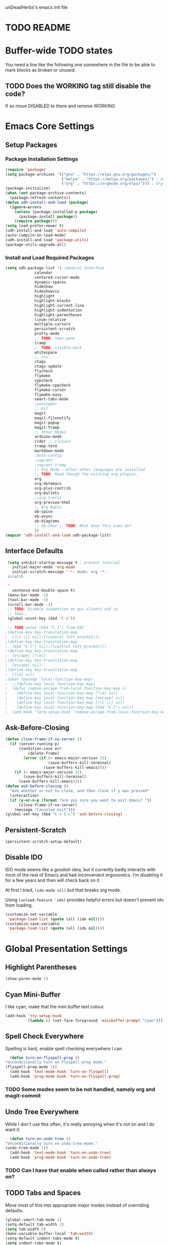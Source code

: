 unDeadHerbs's emacs init file

* TODO README
* Buffer-wide TODO states
  You need a line like the following one somewhere in the file to be able to mark blocks as broken or unused.
  #+TODO: BROKEN UNUSED CHECK TODO DISABLED | WORKING
** TODO Does the WORKING tag still disable the code?
   If so move DISABLED to there and remove WORKING
* Emacs Core Settings
** Setup Packages
*** Package Installation Settings
    :PROPERTIES:
    :NAME:     Initialize_Repos
    :END:
    #+BEGIN_SRC emacs-lisp
      (require 'package)
      (setq package-archives '(("gnu" . "https://elpa.gnu.org/packages/")
                               ("melpa" . "https://melpa.org/packages/") ; milkyPostman's rep
                               ("org" . "https://orgmode.org/elpa/"))) ; Org-mode's repository
      (package-initialize)
      (when (not package-archive-contents)
        (package-refresh-contents))
      (defun udh-install-and-load (package)
        (ignore-errors
          (unless (package-installed-p package)
            (package-install package))
          (require package)))
      (setq load-prefer-newer t)
      (udh-install-and-load 'auto-compile)
      (auto-compile-on-load-mode)
      (udh-install-and-load 'package-utils)
      (package-utils-upgrade-all)
    #+END_SRC
*** Install and Load Required Packages
    :PROPERTIES:
    :NAME:     Install_and_Load_Packages
    :END:
    #+BEGIN_SRC emacs-lisp
      (setq udh-package-list '(;;General Interface
			       calendar
			       centered-cursor-mode
			       dynamic-spaces
			       hideshow
			       hideshowvis
			       highlight
			       highlight-blocks
			       highlight-current-line
			       highlight-indentation
			       highlight-parentheses
			       linum-relative
			       multiple-cursors
			       persistent-scratch
			       pretty-mode
			       ;; TODO: tmux-pane
			       tramp
			       ;; TODO: visible-mark
			       whitespace
			       ;; C++
			       ctags
			       ctags-update
			       flycheck
			       flymake
			       cppcheck
			       flymake-cppcheck
			       flymake-cursor
			       flymake-easy
			       smart-tabs-mode
			       ;yasnippet
			       ;; Git
			       magit
			       magit-filenotify
			       magit-popup
			       magit-tramp
			       ;; Other Modes
			       arduino-mode
			       cider ;; clojure
			       tramp-term
			       markdown-mode
			       ;helm-config
			       ;vagrant
			       ;vagrant-tramp
			       ;; Org Mode - After other languages are installed
			       ;; TODO: Read though the existing org plugins.
			       org
			       org-dotemacs
			       org-plus-contrib
			       org-bullets
			       ;;org-trello
			       org-preview-html
			       ;; Org Bable
			       ob-spice
			       ob-async
			       ob-diagrams
			       ;; ob-tmux ;; TODO: What does this even do?
			       ))
      (mapcar 'udh-install-and-load udh-package-list)
    #+END_SRC
** Interface Defaults
   :PROPERTIES:
   :NAME:     Interface_defaults
   :END:
   #+BEGIN_SRC emacs-lisp
     (setq inhibit-startup-message t ; prevent tutorial
	   initial-major-mode 'org-mode
	   initial-scratch-message "-*- mode: org -*-
     scratch

     "
	   sentence-end-double-space t)
     (menu-bar-mode -1)
     (tool-bar-mode -1)
     (scroll-bar-mode -1)
     ;; TODO: Disable suspention on gui clients and in
     ;; tmux.
     (global-unset-key (kbd "C-z"))

     ;; TODO unset (kbd "C-[") from ESC
    ;(define-key key-translation-map
    ;  [?\C-\[] nil);[(control left_bracket)])
    ;(define-key key-translation-map
    ;  (kbd "C-[") nil);[(control left_bracket)])
    ;(define-key key-translation-map
    ;  [escape] [?\e])
    ;(define-key key-translation-map
    ;  [escape] nil)
    ;(define-key key-translation-map
    ;  [?\e] nil)
    ;(when (boundp 'local-function-key-map)
    ;  ;;(define-key local-function-key-map)
    ;  (defun remove-escape-from-local-function-key-map ()
    ;    (define-key local-function-key-map [?\e] nil)
    ;    (define-key local-function-key-map [escape] nil)
    ;    (define-key local-function-key-map [?\C-\[] nil)
    ;    (define-key local-function-key-map (kbd "C-[") nil))
    ;  (add-hook 'term-setup-hook 'remove-escape-from-local-function-key-map))
   #+END_SRC
** Ask-Before-Closing
   :PROPERTIES:
   :NAME:     Ask_Before_Close
   :END:
   #+BEGIN_SRC emacs-lisp
     (defun close-frame-if-no-server ()
       (if (server-running-p)
           (condition-case err
               (delete-frame)
             (error (if (< emacs-major-version 22)
                        (save-buffers-kill-terminal)
                      (save-buffers-kill-emacs))))
         (if (< emacs-major-version 22)
             (save-buffers-kill-terminal)
           (save-buffers-kill-emacs))))
     (defun ask-before-closing ()
       "Ask whether or not to close, and then close if y was pressed"
       (interactive)
       (if (y-or-n-p (format "Are you sure you want to exit Emacs? "))
           (close-frame-if-no-server)
         (message "Canceled exit")))
     (global-set-key (kbd "C-x C-c") 'ask-before-closing)
   #+END_SRC
** Persistent-Scratch
   :PROPERTIES:
   :NAME:     Persistent_Scratch
   :END:
   #+BEGIN_SRC emacs-lisp
     (persistent-scratch-setup-default)
   #+END_SRC
** Disable IDO
   :PROPERTIES:
   :NAME:     No_IDO
   :END:
   IDO mode seems like a goodish idea, but it currently badly
   interacts with most of the rest of Emacs and had inconvenient
   ergonomics.  I'm disabling it for a few years and then will check
   back on it.

   At first I tried, =(ido-mode nil)= but that breaks org mode.

   Using =(unload-feature 'ido)= provides helpful errors but doesn't
   prevent ido from loading.

   #+BEGIN_SRC emacs-lisp
     (customize-set-variable
	  'package-load-list (quote (all (ido nil))))
     (customize-save-variable
	  'package-load-list (quote (all (ido nil))))
   #+END_SRC
* Global Presentation Settings
  :PROPERTIES:
  :NAME:     Text_Presentation_Settings
  :END:
** Highlight Parentheses
    :PROPERTIES:
    :NAME:     Highlight_Parentheses
    :END:
    #+BEGIN_SRC emacs-lisp
      (show-paren-mode 1)
    #+END_SRC
** Cyan Mini-Buffer
    :PROPERTIES:
    :NAME:     Mini_Buffer_Cyan
    :END:
    I like cyan, make that the mini buffer text colour.
    #+BEGIN_SRC emacs-lisp
      (add-hook 'tty-setup-hook
                (lambda () (set-face-foreground 'minibuffer-prompt "cyan")))
    #+END_SRC
** Spell Check Everywhere
    :PROPERTIES:
    :NAME:     Fly_Spell_Everywhere
    :END:
    Spelling is hard, enable spell checking everywhere I can.
    #+BEGIN_SRC emacs-lisp
      (defun turn-on-flyspell-prog ()
	"Unconditionally turn on Flyspell-prog mode."
	(flyspell-prog-mode 1))
      (add-hook 'text-mode-hook 'turn-on-flyspell)
      (add-hook 'prog-mode-hook 'turn-on-flyspell-prog)
    #+END_SRC
*** TODO Some modes seem to be not handled, namely org and magit-commit
** Undo Tree Everywhere
    :PROPERTIES:
    :NAME:     Undo_Tree_Everwhere
    :END:
    While I don't use this often, it's really annoying when it's not
    on and I do want it.
    #+BEGIN_SRC emacs-lisp
      (defun turn-on-undo-tree ()
	"Unconditionally turn on undo-tree-mode."
	(undo-tree-mode 1))
      (add-hook 'text-mode-hook 'turn-on-undo-tree)
      (add-hook 'prog-mode-hook 'turn-on-undo-tree)
    #+END_SRC
*** TODO Can I have that enable when called rather than always on?
** TODO Tabs and Spaces
   :PROPERTIES:
   :NAME:     Tabs_and_Spaces_Settings
   :END:
   Move most of this into appropriate major modes instead of
   overriding defaults.
   #+BEGIN_SRC emacs-lisp
     (global-smart-tab-mode 1)
     (setq-default tab-width 2)
     (setq tab-width 2)
     (make-variable-buffer-local 'tab-width)
     (setq-default indent-tabs-mode t)
     (setq indent-tabs-mode t)
     (make-variable-buffer-local 'indent-tabs-mode)
   #+END_SRC
** Relative Line Numbers
   :PROPERTIES:
   :NAME:     Relitive_Line_Numbers
   :END:
   #+BEGIN_SRC emacs-lisp
     (setq relative-line-numbers-motion-function 'forward-visible-line)
   #+END_SRC
* Global Keyboard Interface
** TODO Unset Keys
   :PROPERTIES:
   :NAME:     Disabled_Kebinds
   :END:
   Move all unset keys to here, rather than where they relate to.
   Since I don't use them, I won't know what section they are in if
   I'm looking for them.
** TODO Navigation With C-c C-c
   :PROPERTIES:
   :NAME:     Follow_Links
   :END:
   While not in org-mode, have =C-c C-c= follow links into either org or eww.
   #+BEGIN_SRC emacs-lisp
   #+END_SRC
** Frame Movement
   :PROPERTIES:
   :NAME:     Frame_Control_Keys
   :END:
   #+BEGIN_SRC emacs-lisp
     (global-set-key (kbd "C-x O") 'previous-multiframe-window)
   #+END_SRC
*** TODO C-x O moves between windows
    That's obnoxious, only move between frames in active client.
** Cursor Movement
   :PROPERTIES:
   :NAME:     Cursor_Movment_Changes
   :END:
   I prefer =C-a= going to the logical begging of line rather than the
   technical beginning of line.
   #+BEGIN_SRC emacs-lisp
     (global-set-key (kbd "C-a") 'back-to-indentation)
     (global-unset-key (kbd "M-m"))
   #+END_SRC
** Multiple Cursors
   :PROPERTIES:
   :NAME:     Multiple_Cursors
   :END:
   #+BEGIN_SRC emacs-lisp
     ;(global-set-key (kbd "C-S-l") 'mc/edit-lines)
     (global-set-key (kbd "C-d")   'mc/mark-next-like-this)
     ;(global-set-key (kbd "C-S-d") 'mc/mark-previous-like-this)
     ;(global-set-key (kbd "C-M-d") 'mc/mark-all-like-this)
   #+END_SRC
*** TODO =C-d= is overridden in some modes, fix that.
** org-mode
   :PROPERTIES:
   :NAME:     Org_Mode_Global_Navigation
   :END:
   #+BEGIN_SRC emacs-lisp
     (global-set-key (kbd "C-c l") 'org-store-link)
     (global-set-key (kbd "C-c a") 'org-agenda)
     (global-set-key (kbd "C-c c") 'org-capture)
     (global-set-key (kbd "C-c b") 'org-iswitchb)
   #+END_SRC
*** TODO This section should probably be renamed to GTD or similar
** TODO ED
   :PROPERTIES:
   :NAME:     ED_Keys
   :END:
   Replicate the features of ED that I really like.

   This should be made into a minor mode once it's larger.

   (require 'multiple-cursors-mode)

   When searching, highlight all lines that are matching, make sure
   they are visible.  Reduce context around lines until all are
   visable on screen.

   Really, just make a regex search that filters the visible lines.
   And a second function to revert the view.
* Computer Specific
** Kitchen Sink (Laptop)
   :PROPERTIES:
   :NAME:     Kitchen_Sink
   :END:
   #+BEGIN_SRC emacs-lisp
     (setq is-kitchensink (string= "kitchensink" (system-name)))
   #+END_SRC
*** GUIX
    :PROPERTIES:
    :NAME:     Kitchensink_Guix
    :END:
    #+BEGIN_SRC emacs-lisp
      (if is-kitchensink
 	  (progn
		(mapcar 'udh-install-and-load '(guix pretty-sha-path))
	  ))
    #+END_SRC
**** TODO Something doesn't work here
**** TODO Move installed packages from zsh to here
*** Start EXWM
    :PROPERTIES:
    :NAME:     Kitchensink_EXWM_Init
    :END:
    #+BEGIN_SRC emacs-lisp
      (if is-kitchensink
	  (progn
	    (setq mouse-autoselect-window t
		  focus-follows-mouse t)

	    (mapcar 'udh-install-and-load '(exwm exwm-mff))
	    (require 'exwm)
	    (require 'exwm-config)
	    (exwm-config-default)
	    ;; TODO: bind S-x to match d-menu
	    (require 'exwm-systemtray)
	    (exwm-systemtray-enable)
	    (setq exwm-manage-force-tiling t)
	    ))
    #+END_SRC
**** TODO Check that =mouse-autoselect-window= don't stop the mouse following the window, it justs add synchrony.
* Major Mode Settings
** EXWM
   :PROPERTIES:
   :NAME:     EXWM_settings
   :END:
   EXWM isn't loaded here since it's only wanted on some systems.
*** TODO Only run this section if exwm is loaded
*** Key-binds
    :PROPERTIES:
    :NAME:     EXWM_Keybinds
    :END:
    #+BEGIN_SRC emacs-lisp
      (setq exwm-input-global-keys
	`(([?\s-r] . exwm-reset)
	  ([?\s-w] . exwm-workspace-switch)
	  ,@(mapcar (lambda (i)
		      `(,(kbd (format "s-%d" i)) .
			(lambda ()
			  (interactive)
			  (exwm-workspace-switch-create ,i))))
		    (number-sequence 0 9))))

      (define-key exwm-mode-map [?\C-q] 'exwm-input-send-next-key)

    #+END_SRC
**** TODO Frame Navigation Keys
     Bind s-<XF86Back> and s-<XF86Forward> to 'previous-buffer and
     'next-buffer respectively, or something similar to move between
     frames or workspaces.
**** TODO Rescue C-c
     I don't like bindings to C-c, not really sure why.  There are
     several bindings to C-c in EXWM, move them over to s- bindings.

     Some of the default bindings are:
     |-------------+-------------------------------+-------------------------------------------------------------------------------------|
     | C-c C-f     | exwm-layout-set-fullscreen    | Enter fullscreen mode                                                               |
     | C-c C-h     | exwm-floating-hide            | Hide a floating X window                                                            |
     | C-c C-k     | exwm-input-release-keyboard   | Switch to char-mode                                                                 |
     | C-c C-m     | exwm-workspace-move-window    | Move X window to another workspace                                                  |
     | C-c C-q     | exwm-input-send-next-key      | Send a single key to the X window;   can be prefixed with C-u to send multiple keys |
     | C-c C-t C-f | exwm-floating-toggle-floating | Toggle between tiling and floating mode                                             |
     | C-c C-t C-m | exwm-layout-toggle-mode-line  | Toggle mode-line                                                                    |
     |-------------+-------------------------------+-------------------------------------------------------------------------------------|

     Probably map though them and bind them to S-c by default.

     Unbind all C-c Commands.  (Not sure if this sends C-c to
     underlying frame or just blocks it entirely.
     #+BEGIN_SRC emacs-lisp
       (define-key exwm-mode-map (kbd "C-c") nil)
     #+END_SRC
**** UNUSED Program Specific Bindings
     I don't have any yet, but they'll follow this form if I do
     #+BEGIN_SRC emacs-lisp
     (add-hook 'exwm-manage-finish-hook
          (lambda ()
            (when (and exwm-class-name
                       (string= exwm-class-name "XTerm"))
              (exwm-input-set-local-simulation-keys '(([?\C-c ?\C-c] . ?\C-c))))))
     #+END_SRC
*** TODO Task Safety
    Unbind M-! or have some timeout command on it.  Since Emacs is
    single threaded starting a non-forked task though M-! will block
    Emacs and therefore EXWM.
*** UNUSED Multi Screen
    If (when) I use EXWM on a multi screen computer.
    #+BEGIN_SRC emacs-lisp
      (require 'exwm-randr)
      (setq exwm-randr-workspace-output-plist '(0 "VGA1"))
      (add-hook 'exwm-randr-screen-change-hook
		(lambda ()
		  (start-process-shell-command
		   "xrandr" nil "xrandr --output VGA1 --left-of LVDS1 --auto")))
      (exwm-randr-enable)
    #+END_SRC
**** UNUSED Dynamic Multiple Monitors
     For if the docking station gets a second monitor again.
     #+BEGIN_SRC emacs-lisp
       (defun exwm-change-screen-hook ()
	 (let ((xrandr-output-regexp "\n\\([^ ]+\\) connected ")
	       default-output)
	   (with-temp-buffer
	     (call-process "xrandr" nil t nil)
	     (goto-char (point-min))
	     (re-search-forward xrandr-output-regexp nil 'noerror)
	     (setq default-output (match-string 1))
	     (forward-line)
	     (if (not (re-search-forward xrandr-output-regexp nil 'noerror))
		 (call-process "xrandr" nil nil nil "--output" default-output "--auto")
	       (call-process
		"xrandr" nil nil nil
		"--output" (match-string 1) "--primary" "--auto"
		"--output" default-output "--off")
	       (setq exwm-randr-workspace-output-plist (list 0 (match-string 1)))))))
     #+END_SRC
*** TODO Tabs
    Find a nest-able tabbed interface to use.  Some options are:
    Nerdtab, frame-tabs, rings, tab-group, tabbar, or there might be a
    EXWM builtin.
** Org Mode
   :PROPERTIES:
   :NAME:     Org_Mode_Settings
   :END:
   #+BEGIN_SRC emacs-lisp
     (defun udh-disable-tabs ()
       (setq indent-tabs-mode nil))
     (add-hook 'org-mode-hook 'udh-disable-tabs)
     (defun org-collapse-element ()
	"Moves to parent element and then collapses it."
	(interactive)
	(org-up-element)
	(org-cycle))
     (defun udh-org-mode-keys ()
       (local-set-key (kbd "RET") 'org-return-indent)
       ;;(local-set-key (kbd "M-C-RET") 'org-return)
       (local-set-key (kbd "M-[") 'org-backward-element)
       (local-set-key (kbd "M-]") 'org-forward-element)
       (local-set-key (kbd "M-{") 'org-collapse-element)
       (local-set-key (kbd "M-}") 'org-down-element)
       )
     (add-hook 'org-mode-hook
	       'udh-org-mode-keys)
   #+END_SRC
*** DISABLED Org Trello
    :PROPERTIES:
    :NAME:     Org_Trello
    :END:
    This is currently disabled because =org-trello= erroneously marks
    =ido= as required.
    #+BEGIN_SRC emacs-lisp
      (add-to-list 'auto-mode-alist '("\\.trello$"  . org-mode))
      ;; TODO: Find a better way to detect this.
      (defun udh-org-trello-detect ()
	(let ((filename (buffer-file-name (current-buffer))))
	  (when (and filename (string= "trello" (file-name-extension filename)))
	    (org-trello-mode))))
      (add-hook 'org-mode-hook 'udh-org-trello-detect)
    #+END_SRC
*** Org Babel
    :PROPERTIES:
    :NAME:     Org_Babel
    :END:
    #+BEGIN_SRC emacs-lisp
      (org-babel-do-load-languages
        'org-babel-load-languages
        '((emacs-lisp . t)
	  (dot . t)
	  (octave . t)))
    #+END_SRC
**** TODO Org Babel Confirmation
     :PROPERTIES:
     :NAME:     Org_Babel_Octave_Confirmation
     :END:
     Have this ask once per language per file, as it's currently
     written it's a security hole.
     #+BEGIN_SRC emacs-lisp
       (require `ob-octave)
       (setq org-confirm-babel-evaluate nil)
     #+END_SRC
** C Like Languages
    :PROPERTIES:
    :NAME:     C_Languages
    :END:
    #+BEGIN_SRC emacs-lisp
       (smart-tabs-insinuate 'c 'c++)

       (defun udh-c-mode-layout ()
	 ;;(glasses-mode 1)
	 (require 'flymake-cursor)
	 (setq-default c-basic-offset 2
		       ;;tab-width 2
		       ;;indent-tabs-mode t
		       )
	 (hs-minor-mode 1)
	 ;(hideshowvis-minor-mode 1)
	 ;(hideshowvis-symbols)
	 (linum-relative-mode 1)
	 (require 'centered-cursor-mode)
	 (centered-cursor-mode 1)
	 ;;(hl-line-mode 1)
	 ;;(highlight-blocks-mode 1)
	 ;;(highlight-current-line-minor-mode 1)
	 ;;(highline-mode 1)
	 (flycheck-mode 1)
	 (flyspell-prog-mode)
	 )
       (add-hook 'c-mode-common-hook
		 'udh-c-mode-layout)
      (defun udh-c-mode-keys ()
        (local-set-key (kbd "C-,") 'flycheck-next-error)
	(local-set-key (kbd "C-t") 'hs-toggle-hiding)
	(local-set-key (kbd "C-M-t") 'hs-hide-level)
	(local-set-key (kbd "M-{") 'hs-hide-block)
	(local-set-key (kbd "M-}") 'hs-show-block)
	(local-set-key (kbd "C-S-b") (lambda () (interactive)
				       ;;(flycheck-select-checker 'c/c++-cppcheck)
				       (flymake-mode -1) (flymake-mode 1)
				       (local-set-key (kbd "C-M-S-e") 'flymake-goto-next-error)
				       (local-set-key (kbd "C-M-S-r") 'flymake-goto-prev-error)
				       ))
	(local-set-key (kbd "C-M-S-b") (lambda () (interactive)
					 (flycheck-mode -1) (flymake-mode -1)
					 (local-unset-key (kbd "C-M-S-e")) (local-unset-key (kbd "C-M-S-r"))))
	(setq tags-revert-without-query 1)
	)
      (add-hook 'c-mode-common-hook 'udh-c-mode-keys)
    #+END_SRC
*** TODO Toggle Hiding opens a new tab in some terminal emulators
*** DISABLED C Visual Symbols
    :PROPERTIES:
    :NAME:     C_Visual_Symbols
    :END:
    #+BEGIN_SRC emacs-lisp
      (defun udh-c-mode-prettify ()
	 (pretty-mode 1)
	 (pretty-regexp "--" "↧");"↓"
	 (pretty-regexp "[+][+]" "↥");"↑"
	 (pretty-regexp " *> > >" "⋙")
	 (pretty-regexp "< < < *" "⋘")
	 (pretty-regexp " *> >" "≫")
	 (pretty-regexp "< < *" "≪")
	 (pretty-regexp "<<" "《");"⩽"
	 ;;(pretty-regexp "< < <" "⫹")
	 (pretty-regexp ">>" "》");"⩾"
	 ;;(pretty-regexp "> > >" "⫺")
	 (pretty-regexp ">=" "≥")
	 (pretty-regexp "<=" "≤")
	 (pretty-regexp "!=" "≠")
	 (pretty-regexp "==" "≡")
	 (pretty-regexp "!" "¬")
	 (pretty-regexp "||" "∥")
	 (pretty-regexp "false" "⊭");⊥ true ᚁ and false ᚆ?
	 (pretty-regexp "true" "⊨")
	 (pretty-regexp "bool" "⊢");"╠";"├";"¤"
	 (pretty-regexp "float" "ℝ")
	 (pretty-regexp "\bint\b" "ℤ")
	 (pretty-regexp "char" "¶")
	 (pretty-regexp "void" "Ø")
	 (pretty-regexp "//" "⑊")
	 ;;(pretty-regexp "const" "𝌸")
	 ;;(pretty-regexp "[/][/][*]" "∫∮" )
	 ;;(pretty-regexp "[*][/][/]" "∮∫" )
	 ;;(pretty-regexp "[*][/]" "∮" )
	 ;;(pretty-regexp "[/][*]" "∮" )
	 ;;(pretty-regexp "[/][/]" "∬" )
	 ;;(pretty-regexp "[.]unlock()" "")
	 ;;(pretty-regexp "[.]lock()" "")
	 (pretty-regexp "std::deque" "ℚ");ɋʠ
	 (pretty-regexp "std::function" "ℱ");∳ƒⁿ
	 (pretty-regexp "std::ostream" "水");⇴⌫⼮
	 (pretty-regexp "std::atomic" "⚛");⌬
	 (pretty-regexp "std::thread" "⎇");↛ ⇶
	 (pretty-regexp "std::mutex" "↹");Θ ҉ ҈ ⊙ ↺
	 (pretty-regexp "std::map" "↦");"≔"
	 (pretty-regexp "std::pair" "⑵");"②";"ʭ"
	 (pretty-regexp "std::make_pair" "mk⑵")
	 (pretty-regexp "std::vector" "→")
	 (pretty-regexp "std::cin" "⌨")
	 ;;(pretty-regexp "std::buffer" "𝌖")
	 (pretty-regexp "[.]second" "₂")
	 (pretty-regexp "[.]first" "₁")
	 (pretty-regexp "template" "◳")
	 (pretty-regexp "()" "≬")
	 (pretty-regexp "std" "§");"準"
	 (pretty-regexp "::" "∷");"⁞"
	 (pretty-regexp "symbol" "※")
	 (pretty-regexp "Symbol" "⁜")
	 (pretty-regexp "Stream" "川")
	 (pretty-regexp "Thread" "⇶")
	 (pretty-regexp "Array" "⇻")
	 (pretty-regexp "Tree" "ᛘ");𝌎
	 ;;(pretty-regexp "Key" "🔑")
	 (pretty-regexp "[*]" "∗")
	 (pretty-mode -1)
      )
      (add-hook 'c-mode-common-hook 'udh-c-mode-prettify)
      (add-hook 'c-mode-common-hook
          '(lambda () (local-set-key (kbd "C-M-S-p")
              '(lambda () (interactive) (udh-c-mode-prettify)))))
    #+END_SRC
*** CPP Settings
    :PROPERTIES:
    :NAME:     Cpp_Settings
    :END:
    #+BEGIN_SRC emacs-lisp
      (add-to-list 'auto-mode-alist '("\\.tpp\\'" . c++-mode))
      (add-to-list 'auto-mode-alist '("\\.ino\\'" . c++-mode))
      (defun udh-set-flycheck-cpp-language-standard
		  (setq flycheck-clang-language-standard "c++1z"))
      (add-hook 'c++-mode-hook 'udh-set-flycheck-cpp-language-standard)
    #+END_SRC
*** TODO etags
    :PROPERTIES:
    :NAME:     Locate_Etags
    :END:
    Fix this to be use =which= or something.
    #+BEGIN_SRC emacs-lisp
      (setq path-to-ctags "/usr/bin/ctags-emacs-24")
    #+END_SRC
** Markdown
   :PROPERTIES:
   :NAME:     Markdown
   :END:
   #+BEGIN_SRC emacs-lisp
     (add-to-list 'auto-mode-alist '("\\.md\\'"      . markdown-mode))
   #+END_SRC
** TODO Lisp
   :PROPERTIES:
   :NAME:     lisp_mode_settings
   :END:
   #+BEGIN_SRC emacs-lisp
     ;;(require 'rainbow-blocks)
     ;;(add-hook 'tty-setup-hook
     ;;    (add-hook 'lisp-mode-hook
     ;;              'rainbow-blocks-mode)
     (setq indent-tabs-mode nil)
   #+END_SRC
** TODO Python
   :PROPERTIES:
   :NAME:     Python
   :END:
   ;;;for python
   ;;enable elpy
   ;(elpy-enable)
   ;; set compleat to C-c k
   ;(define-key yas-minor-mode-map (kbd "C-c k") 'yas-expand)
   ;; set iedit mode
   ;(define-key global-map (kbd "C-c o") 'iedit-mode)
** IRC (ERC)
   :PROPERTIES:
   :NAME:     IRC
   :END:
   #+BEGIN_SRC emacs-lisp
     (add-hook 'erc-mode-hook
               (lambda ()
                 (flyspell-mode 1)
                 ))
     (add-hook 'erc-disconnected-hook
               (lambda (nick host-name reason)
                 ;; Re-establish the connection even if the server closed it.
                 (setq erc-server-error-occurred nil)))
     (setq erc-lurker-hide-list '("JOIN" "PART" "QUIT","MODE"))
     (setq erc-lurker-threshold-time 3600)
                                             ;(setq erc-hide-list '("JOIN" "PART" "QUIT" "MODE"))
                                             ;(setq erc-hide-list '())
     (setq erc-log-channels-directory "~/.erc/logs/")
     (add-hook 'erc-insert-post-hook 'erc-save-buffer-in-logs)
                                             ;that might make erc slow
                                             ;the forums are unsure
                                             ;https://www.emacswiki.org/emacs/ErcLogging#toc6
    #+END_SRC
** TODO EWW
   :PROPERTIES:
   :NAME:     EWW
   :END:
   Have each tab rename to the active site
   Have calling M-x eww make a new tab from any buffer
   Make a bookmark org file
   Have a "bookmark and close" function
   Have a "Dump all tabs to bookmarks" function
** Pascal
   :PROPERTIES:
   :NAME:     Pascal
   :END:
   #+BEGIN_SRC emacs-lisp
     (add-to-list 'auto-mode-alist '("\\.simba\\'" . pascal-mode))
   #+END_SRC
* Minor Mode Settings
** Whitespace-Mode
   :PROPERTIES:
   :NAME:     Whitespace_Mode
   :END:
    #+BEGIN_SRC emacs-lisp
      (add-hook 'whitespace-load-hook
		'(lambda () (if (display-graphic-p)
				(progn (whitespace-mode 1)
                                       (setq whitespace-style
                                             '(face tabs spaces trailing space-before-tab
                                                    newline indentation empty space-after-tab
                                                    space-mark tab-mark newline-mark)))
                              (progn (whitespace-mode 1)
                                     (setq whitespace-style
                                           '(face tabs trailing space-before-tab
                                                  newline indentation empty
                                                  space-mark tab-mark newline-mark))))))
      (setq whitespace-empty-at-eob-regexp "^
      \\([

      ]+\\)");set it not to care about the first empty line (org files tend to have one)
    #+END_SRC
*** TODO Organize that code better and give the function a name
** TRAMP
   :PROPERTIES:
   :NAME:     Tramp
   :END:
   #+BEGIN_SRC emacs-lisp
     (setq tramp-default-method "ssh")
   #+END_SRC
** TODO Flymake
   Move flymake errors to mini-buffer.
* Unsorted TODOs
** TODO YASnippet
   #+BEGIN_SRC emacs-lisp
                                             ;(yas-reload-all)
                                             ;(setq yas-snippet-dirs '("~/emacs.d/snippets"))
                                             ;(setq yas/root-directory '"~/.emacs.d/snippets")
                                             ;(yas/reload-all)
   #+END_SRC
** TODO Helm
   (helm-mode 1)
** correct M-arrow to move paragraphs rather than single lines
   (defun org-transpose-paragraphs (arg)
   (interactive)
   (when (and (not (or (org-at-table-p) (org-on-heading-p) (org-at-item-p)))
   (thing-at-point 'sentence))
   (transpose-paragraphs arg)
   (backward-paragraph)
   (re-search-forward "[[:graph:]]")
   (goto-char (match-beginning 0))
   t))
   (add-to-list 'org-metaup-hook
   (lambda () (interactive) (org-transpose-paragraphs -1)))
   (add-to-list 'org-metadown-hook
   (lambda () (interactive) (org-transpose-paragraphs 1)))
** magit change logs use current org heading as function for description
   (defun org-log-current-defun ()
   (save-excursion
   (org-back-to-heading)
   (if (looking-at org-complex-heading-regexp)
   (match-string 4))))
   (add-hook 'org-mode-hook
   (lambda ()
   (make-variable-buffer-local 'add-log-current-defun-function)
   (setq add-log-current-defun-function 'org-log-current-defun)))
** org-export latex settings
   (add-to-list 'org-latex-classes
   '("udh-books"
   "\\documentclass{book}
   \\usepackage{braket}"
   ("\\part{%s}" . "\\part*{%s}")
   ("\\chapter{%s}" . "\\chapter*{%s}")
   ("\\section{%s}" . "\\section*{%s}")
   ("\\subsection{%s}" . "\\subsection*{%s}")
   ("\\subsubsection{%s}" . "\\subsubsection*{%s}")))

   (add-to-list 'org-latex-classes
   '("udh-article"
   "\\documentclass{scrartcl}
   \\usepackage{braket}"
   ("\\section{%s}" . "\\section*{%s}")
   ("\\subsection{%s}" . "\\subsection*{%s}")
   ("\\subsubsection{%s}" . "\\subsubsection*{%s}")
   ("\\paragraph{%s}" . "\\paragraph*{%s}")
   ("\\subparagraph{%s}" . "\\subparagraph*{%s}")))

   (add-to-list 'org-latex-classes
   '("udh-pub"
   "\\documentclass{book}
   \\usepackage{braket}"
   ("\\chapter{%s}" . "\\chapter*{%s}")
   ("\\section{%s}" . "\\section*{%s}")
   ("\\subsection{%s}" . "\\subsection*{%s}")
   ;("\\subsubsection{%s}" . "\\subsubsection*{%s}")
   ;("\\paragraph{%s}" . "\\paragraph*{%s}")
   ;("\\subparagraph{%s}" . "\\subparagraph*{%s}")
   ))

   ; Forward/Preface
   ; Table of Contents
   ; Introduction
   ; Chapter 1
   ; ...
